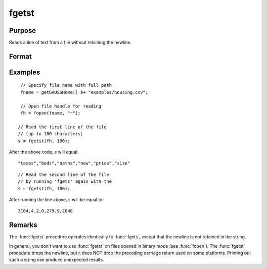 
fgetst
==============================================

Purpose
----------------

Reads a line of text from a file without retaining the newline.

Format
----------------
.. function:: str = fgetst(fh, maxsize)

    :param fh: file handle of a file opened with :func:`fopen`.
    :type fh: scalar

    :param maxsize: maximum size of string to read in,
        including the null terminating byte.
    :type maxsize: scalar

    :return str: Contains the text read from the file line specified by the file handle *fh*. The maximum size of the *str*, including the terminating null byte, is *maxsize*.

    :rtype str: string


Examples
---------

::

    // Specify file name with full path
    fname = getGAUSSHome() $+ "examples/housing.csv";

    // Open file handle for reading
    fh = fopen(fname, "r");

   // Read the first line of the file
   // (up to 100 characters)
   s = fgetst(fh, 100);

After the above code, *s* will equal:

::

   "taxes","beds","baths","new","price","size"

::

   // Read the second line of the file
   // by running 'fgets' again with the
   s = fgetst(fh, 100);

After running the line above, *s* will be equal to:

::

    3104,4,2,0,279.9,2048

Remarks
-------

The :func:`fgetst` procedure operates identically to :func:`fgets`, except that the newline is not
retained in the string.

In general, you don't want to use :func:`fgetst` on files opened in binary mode
(see :func:`fopen`). The :func:`fgetst` procedure drops the newline, but it does NOT drop the
preceding carriage return used on some platforms. Printing out such a
string can produce unexpected results.

.. seealso:: Functions :func:`fgets`, :func:`fgetsat`, :func:`fopen`
